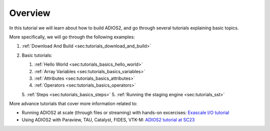 Overview
========

In this tutorial we will learn about how to build ADIOS2, and go through several tutorials explaining basic topics.

More specifically, we will go through the following examples:

1. :ref:`Download And Build <sec:tutorials_download_and_build>`
2. Basic tutorials:

   1. :ref:`Hello World <sec:tutorials_basics_hello_world>`
   2. :ref:`Array Variables <sec:tutorials_basics_variables>`
   3. :ref:`Attributes <sec:tutorials_basics_attributes>`
   4. :ref:`Operators <sec:tutorials_basics_operators>`
   5. :ref:`Steps <sec:tutorials_basics_steps>`
   5. :ref:`Running the staging engine <sec:tutorials_sst>`

More advance tutorials that cover more information related to:

- Running ADIOS2 at scale (through files or streaming) with hands-on excercises: `Exascale I/O tutorial <http://tinyurl.com/adios-eied>`_
- Using ADIOS2 with Paraview, TAU, Catalyst, FIDES, VTK-M: `ADIOS2 tutorial at SC23 <http://tinyurl.com/adios-sc2023>`_
